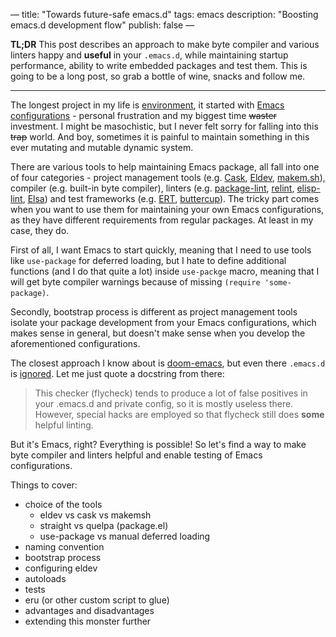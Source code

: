 ---
title: "Towards future-safe emacs.d"
tags: emacs
description: "Boosting emacs.d development flow"
publish: false
---

*TL;DR* This post describes an approach to make byte compiler and various
linters happy and *useful* in your =.emacs.d=, while maintaining startup
performance, ability to write embedded packages and test them. This is going to
be a long post, so grab a bottle of wine, snacks and follow me.

#+begin_export html
<hr/>
#+end_export

The longest project in my life is [[https://github.com/d12frosted/environment][environment]], it started with [[https://github.com/d12frosted/environment/tree/master/emacs][Emacs
configurations]] - personal frustration and my biggest time +waster+ investment. I
might be masochistic, but I never felt sorry for falling into this +trap+ world.
And boy, sometimes it is painful to maintain something in this ever mutating and
mutable dynamic system.

There are various tools to help maintaining Emacs package, all fall into one of
four categories - project management tools (e.g. [[https://cask.readthedocs.io/en/latest/][Cask]], [[https://github.com/doublep/eldev/][Eldev]], [[https://github.com/alphapapa/makem.sh][makem.sh]]),
compiler (e.g. built-in byte compiler), linters (e.g. [[https://github.com/purcell/package-lint][package-lint]], [[https://github.com/mattiase/relint][relint]],
[[https://github.com/gonewest818/elisp-lint/][elisp-lint]], [[https://github.com/emacs-elsa/Elsa][Elsa]]) and test frameworks (e.g. [[https://www.gnu.org/software/emacs/manual/html_node/ert/index.html][ERT]], [[https://github.com/jorgenschaefer/emacs-buttercup][buttercup]]). The tricky part
comes when you want to use them for maintaining your own Emacs configurations,
as they have different requirements from regular packages. At least in my case,
they do.

First of all, I want Emacs to start quickly, meaning that I need to use tools
like =use-package= for deferred loading, but I hate to define additional
functions (and I do that quite a lot) inside =use-packge= macro, meaning that I
will get byte compiler warnings because of missing =(require 'some-package)=.

Secondly, bootstrap process is different as project management tools isolate
your package development from your Emacs configurations, which makes sense in
general, but doesn't make sense when you develop the aforementioned
configurations.

The closest approach I know about is [[https://github.com/hlissner/doom-emacs][doom-emacs]], but even there =.emacs.d= is
[[https://github.com/hlissner/doom-emacs/blob/46dedb3e3361535052d199e994b641dca2c2cffd/modules/lang/emacs-lisp/config.el#L14][ignored]]. Let me just quote a docstring from there:

#+begin_quote
This checker (flycheck) tends to produce a lot of false positives in your
.emacs.d and private config, so it is mostly useless there. However, special
hacks are employed so that flycheck still does *some* helpful linting.
#+end_quote

But it's Emacs, right? Everything is possible! So let's find a way to make byte
compiler and linters helpful and enable testing of Emacs configurations.

#+BEGIN_EXPORT html
<div class="post-image post-image-split">
<img src="/images/emacs-d-1.png" /><img src="/images/emacs-d-2.png" />
</div>
#+END_EXPORT

#+BEGIN_HTML
<!--more-->
#+END_HTML

Things to cover:

- choice of the tools
  - eldev vs cask vs makemsh
  - straight vs quelpa (package.el)
  - use-package vs manual deferred loading
- naming convention
- bootstrap process
- configuring eldev
- autoloads
- tests
- eru (or other custom script to glue)
- advantages and disadvantages
- extending this monster further
